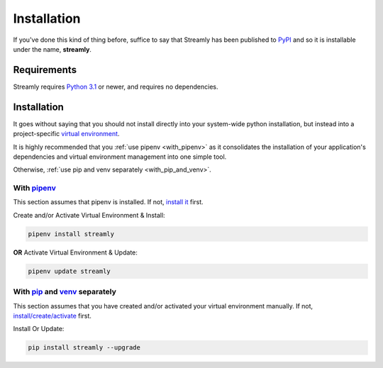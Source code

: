 .. _installation:

============
Installation
============

If you've done this kind of thing before, suffice to say that Streamly has been published to `PyPI <https://pypi.org/project/streamly>`_ and so it is installable under the name, **streamly**.

Requirements
------------

Streamly requires `Python 3.1 <https://www.python.org/downloads/>`_ or newer, and requires no dependencies.


Installation
------------

It goes without saying that you should not install directly into your system-wide python installation, but instead into a project-specific `virtual environment <https://packaging.python.org/tutorials/installing-packages/#creating-virtual-environments>`_.

It is highly recommended that you :ref:`use pipenv <with_pipenv>` as it consolidates the installation of your application's dependencies and virtual environment management into one simple tool.

Otherwise, :ref:`use pip and venv separately <with_pip_and_venv>`.

.. _with_pipenv:

With `pipenv <https://packaging.python.org/tutorials/managing-dependencies/>`_
^^^^^^^^^^^^^^^^^^^^^^^^^^^^^^^^^^^^^^^^^^^^^^^^^^^^^^^^^^^^^^^^^^^^^^^^^^^^^^

This section assumes that pipenv is installed. If not, `install it <https://docs.pipenv.org/install/#installing-pipenv>`_ first.

Create and/or Activate Virtual Environment & Install:

.. code-block:: text

    pipenv install streamly

**OR** Activate Virtual Environment & Update:

.. code-block:: text

    pipenv update streamly

.. _with_pip_and_venv:

With `pip <https://packaging.python.org/guides/installing-using-pip-and-virtualenv/#installing-pip>`_ and `venv <https://docs.python.org/3/library/venv.html>`_ separately
^^^^^^^^^^^^^^^^^^^^^^^^^^^^^^^^^^^^^^^^^^^^^^^^^^^^^^^^^^^^^^^^^^^^^^^^^^^^^^^^^^^^^^^^^^^^^^^^^^^^^^^^^^^^^^^^^^^^^^^^^^^^^^^^^^^^^^^^^^^^^^^^^^^^^^^^^^^^^^^^^^^^^^^^^^

This section assumes that you have created and/or activated your virtual environment manually. If not, `install/create/activate <https://packaging.python.org/guides/installing-using-pip-and-virtualenv/#installing-virtualenv>`_ first.

Install Or Update:

.. code-block:: text

    pip install streamly --upgrade
